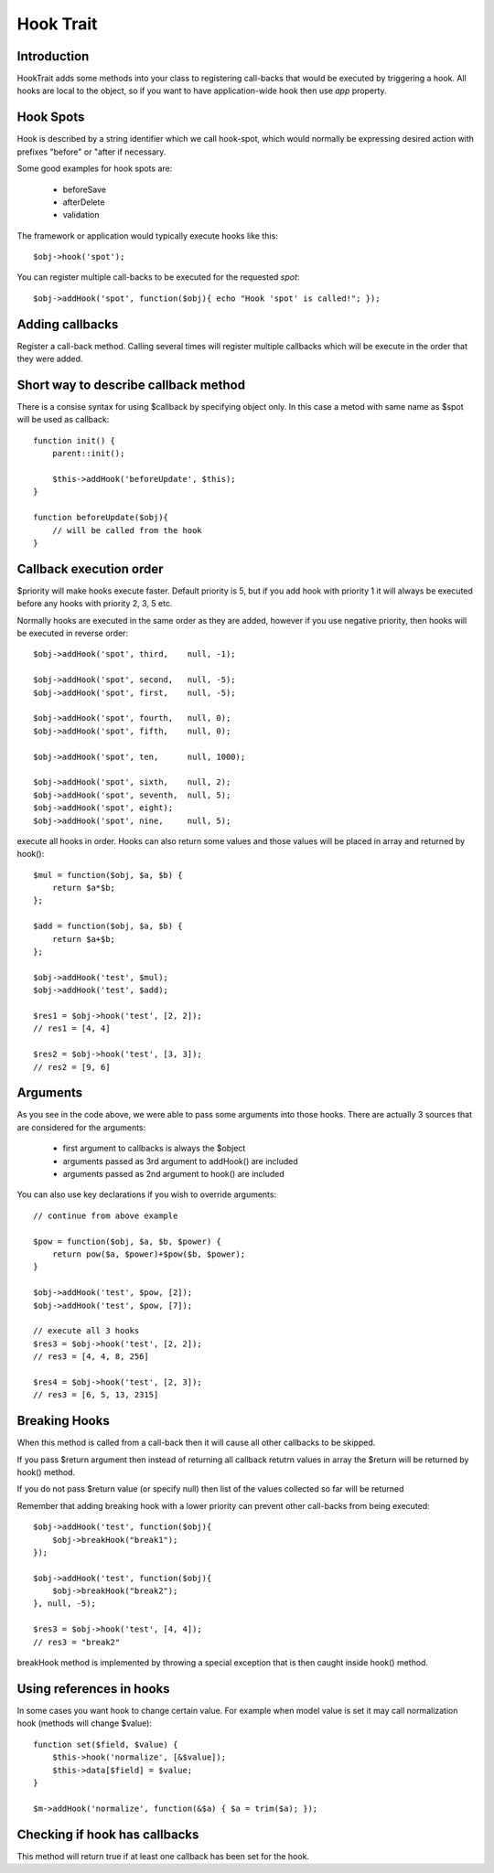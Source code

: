==========
Hook Trait
==========

.. php:trait:: HookTrait

Introduction
============

HookTrait adds some methods into your class to registering call-backs
that would be executed by triggering a hook. All hooks are local to
the object, so if you want to have application-wide hook then use `app`
property.

Hook Spots
==========

Hook is described by a string identifier which we call hook-spot, which
would normally be expressing desired action with prefixes "before" or
"after if necessary.

Some good examples for hook spots are:

 - beforeSave
 - afterDelete
 - validation

The framework or application would typically execute hooks like this::

    $obj->hook('spot');

You can register multiple call-backs to be executed for the requested
`spot`::

    $obj->addHook('spot', function($obj){ echo "Hook 'spot' is called!"; });

Adding callbacks
================

.. php:method:: addHook($spot, $callback, $args = null, $priority = 5)

Register a call-back method. Calling several times will register multiple
callbacks which will be execute in the order that they were added.

Short way to describe callback method
=====================================

There is a consise syntax for using $callback by specifying object only.
In this case a metod with same name as $spot will be used as callback::

    function init() {
        parent::init();

        $this->addHook('beforeUpdate', $this);
    }

    function beforeUpdate($obj){ 
        // will be called from the hook
    }


Callback execution order
========================

$priority will make hooks execute faster. Default priority is 5, but if
you add hook with priority 1 it will always be executed before any
hooks with priority 2, 3, 5 etc.

Normally hooks are executed in the same order as they are added, however
if you use negative priority, then hooks will be executed in reverse
order::

    $obj->addHook('spot', third,    null, -1);

    $obj->addHook('spot', second,   null, -5);
    $obj->addHook('spot', first,    null, -5);

    $obj->addHook('spot', fourth,   null, 0);
    $obj->addHook('spot', fifth,    null, 0);

    $obj->addHook('spot', ten,      null, 1000);

    $obj->addHook('spot', sixth,    null, 2);
    $obj->addHook('spot', seventh,  null, 5);
    $obj->addHook('spot', eight);
    $obj->addHook('spot', nine,     null, 5);


.. php:method:: hook($spot, $args = null)

execute all hooks in order. Hooks can also return some values and those
values will be placed in array and returned by hook()::

    $mul = function($obj, $a, $b) { 
        return $a*$b;
    };

    $add = function($obj, $a, $b) { 
        return $a+$b;
    };

    $obj->addHook('test', $mul);
    $obj->addHook('test', $add);

    $res1 = $obj->hook('test', [2, 2]);
    // res1 = [4, 4]

    $res2 = $obj->hook('test', [3, 3]);
    // res2 = [9, 6]

Arguments
=========

As you see in the code above, we were able to pass some arguments
into those hooks. There are actually 3 sources that are considered
for the arguments:

 - first argument to callbacks is always the $object
 - arguments passed as 3rd argument to addHook() are included
 - arguments passed as 2nd argument to hook() are included

You can also use key declarations if you wish to override arguments::

    // continue from above example

    $pow = function($obj, $a, $b, $power) {
        return pow($a, $power)+$pow($b, $power);
    }

    $obj->addHook('test', $pow, [2]);
    $obj->addHook('test', $pow, [7]);

    // execute all 3 hooks
    $res3 = $obj->hook('test', [2, 2]);
    // res3 = [4, 4, 8, 256]

    $res4 = $obj->hook('test', [2, 3]);
    // res3 = [6, 5, 13, 2315]

Breaking Hooks
==============

.. php:method:: breakHook

When this method is called from a call-back then it will cause all
other callbacks to be skipped. 

If you pass $return argument then instead of returning all callback
retutrn values in array the $return will be returned by hook()
method.

If you do not pass $return value (or specify null) then list of
the values collected so far will be returned

Remember that adding breaking hook with a lower priority can 
prevent other call-backs from being executed::


    $obj->addHook('test', function($obj){ 
        $obj->breakHook("break1"); 
    });

    $obj->addHook('test', function($obj){ 
        $obj->breakHook("break2"); 
    }, null, -5);

    $res3 = $obj->hook('test', [4, 4]);
    // res3 = "break2"

breakHook method is implemented by throwing a special exception
that is then caught inside hook() method.

Using references in hooks
=========================

In some cases you want hook to change certain value. For example
when model value is set it may call normalization hook (methods
will change $value)::

    function set($field, $value) {
        $this->hook('normalize', [&$value]);
        $this->data[$field] = $value;
    }

    $m->addHook('normalize', function(&$a) { $a = trim($a); });

Checking if hook has callbacks
==============================

.. php:method:: hookHasCallbacks()

This method will return true if at least one callback has been
set for the hook.
